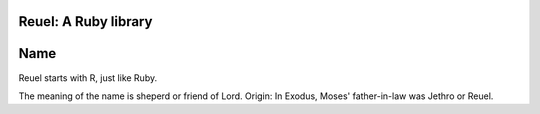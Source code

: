 Reuel: A Ruby library
=====================

Name
====
Reuel starts with R, just like Ruby.

The meaning of the name is sheperd or friend of Lord.
Origin: In Exodus, Moses' father-in-law was Jethro or Reuel.
